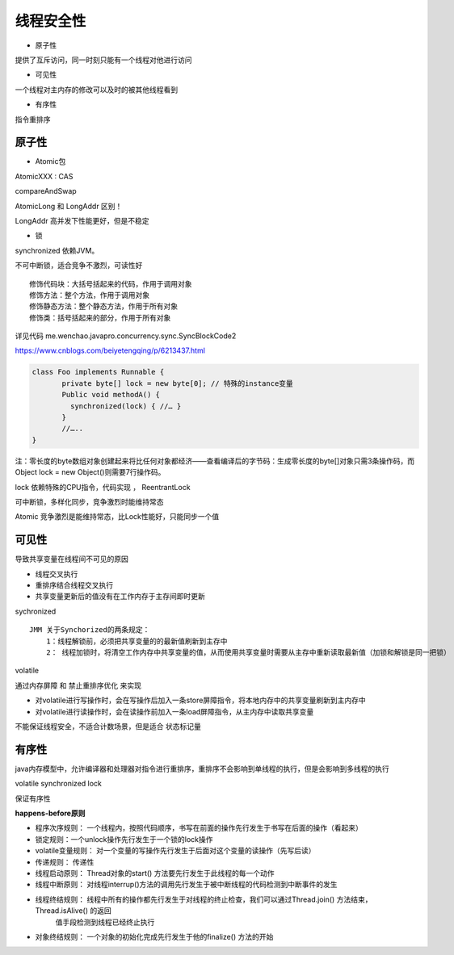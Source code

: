 线程安全性
============

- 原子性

提供了互斥访问，同一时刻只能有一个线程对他进行访问

- 可见性

一个线程对主内存的修改可以及时的被其他线程看到

- 有序性

指令重排序


原子性
-----------------


- Atomic包

AtomicXXX : CAS

compareAndSwap

AtomicLong 和 LongAddr 区别！

LongAddr 高并发下性能更好，但是不稳定


- 锁

synchronized 依赖JVM。

不可中断锁，适合竞争不激烈，可读性好

::

    修饰代码块：大括号括起来的代码，作用于调用对象
    修饰方法：整个方法，作用于调用对象
    修饰静态方法：整个静态方法，作用于所有对象
    修饰类：括号括起来的部分，作用于所有对象

详见代码 me.wenchao.javapro.concurrency.sync.SyncBlockCode2

https://www.cnblogs.com/beiyetengqing/p/6213437.html

.. code:: java

    class Foo implements Runnable {
           private byte[] lock = new byte[0]; // 特殊的instance变量    
           Public void methodA() {      
             synchronized(lock) { //… }
           }
           //…..
    }

注：零长度的byte数组对象创建起来将比任何对象都经济――查看编译后的字节码：生成零长度的byte[]对象只需3条操作码，而Object lock = new Object()则需要7行操作码。

lock 依赖特殊的CPU指令，代码实现 ， ReentrantLock

可中断锁，多样化同步，竞争激烈时能维持常态

Atomic 竞争激烈是能维持常态，比Lock性能好，只能同步一个值


可见性
------------

导致共享变量在线程间不可见的原因

- 线程交叉执行

- 重排序结合线程交叉执行

- 共享变量更新后的值没有在工作内存于主存间即时更新


sychronized

::

    JMM 关于Synchorized的两条规定：
        1：线程解锁前，必须把共享变量的的最新值刷新到主存中
        2： 线程加锁时，将清空工作内存中共享变量的值，从而使用共享变量时需要从主存中重新读取最新值（加锁和解锁是同一把锁）


volatile

通过内存屏障 和 禁止重排序优化 来实现

- 对volatile进行写操作时，会在写操作后加入一条store屏障指令，将本地内存中的共享变量刷新到主内存中
- 对volatile进行读操作时，会在读操作前加入一条load屏障指令，从主内存中读取共享变量

不能保证线程安全，不适合计数场景，但是适合
状态标记量


有序性
---------

java内存模型中，允许编译器和处理器对指令进行重排序，重排序不会影响到单线程的执行，但是会影响到多线程的执行

volatile synchronized lock

保证有序性

**happens-before原则**

- 程序次序规则： 一个线程内，按照代码顺序，书写在前面的操作先行发生于书写在后面的操作（看起来）
- 锁定规则：一个unlock操作先行发生于一个锁的lock操作
- volatile变量规则： 对一个变量的写操作先行发生于后面对这个变量的读操作（先写后读）
- 传递规则： 传递性
- 线程启动原则： Thread对象的start() 方法要先行发生于此线程的每一个动作
- 线程中断原则： 对线程interrup()方法的调用先行发生于被中断线程的代码检测到中断事件的发生
- 线程终结规则： 线程中所有的操作都先行发生于对线程的终止检查，我们可以通过Thread.join() 方法结束，Thread.isAlive() 的返回
                值手段检测到线程已经终止执行
- 对象终结规则： 一个对象的初始化完成先行发生于他的finalize() 方法的开始











